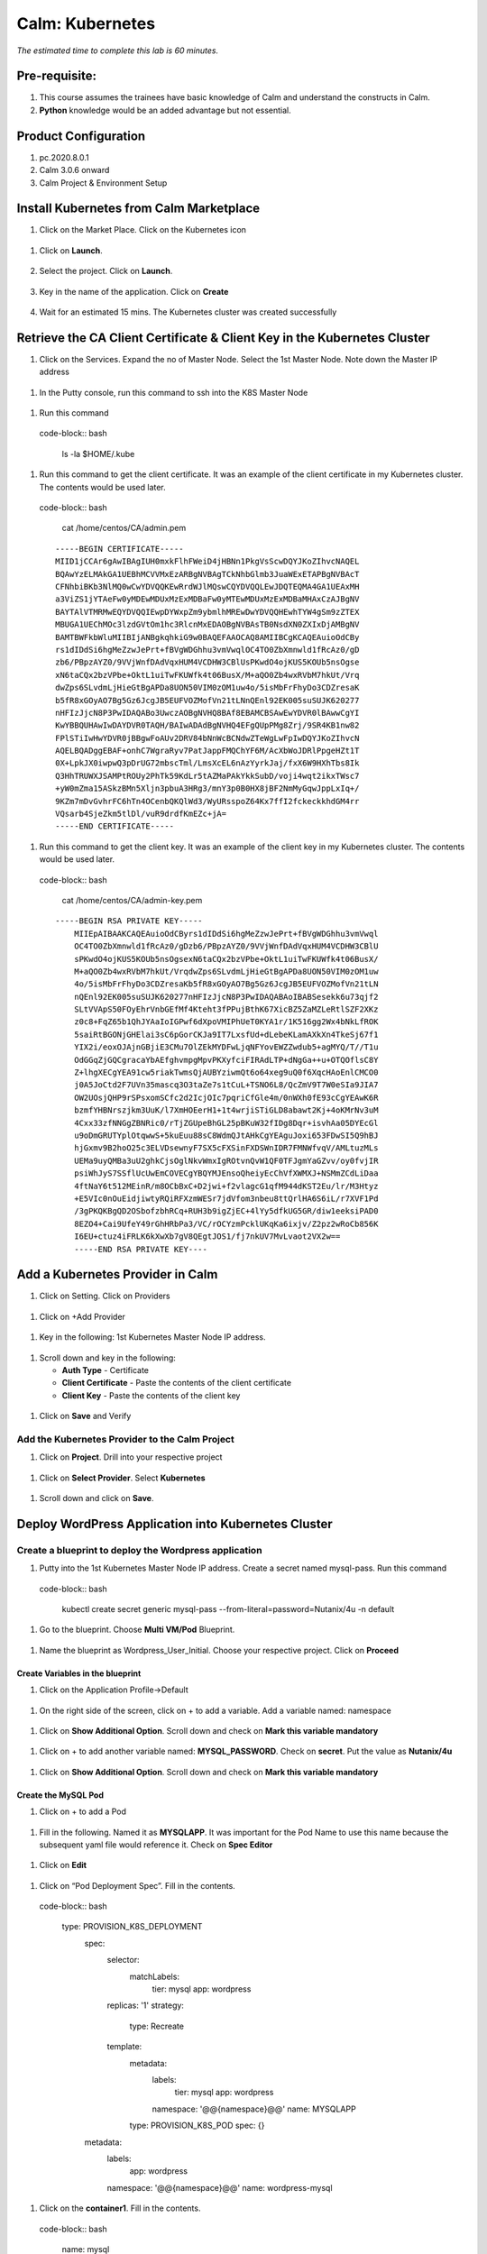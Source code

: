 .. _calm_kubernetes:

-------------------------------------
Calm: Kubernetes
-------------------------------------

*The estimated time to complete this lab is 60 minutes.*

Pre-requisite:
++++++++++++++

#.  This course assumes the trainees have basic knowledge of Calm and understand the constructs in Calm.

#.  **Python** knowledge would be an added advantage but not essential.




Product Configuration
+++++++++++++++++++++

#.  pc.2020.8.0.1

#.  Calm 3.0.6 onward

#.  Calm Project & Environment Setup


Install Kubernetes from Calm Marketplace
++++++++++++++++++++++++++++++++++++++++

#.	Click on the Market Place.  Click on the Kubernetes icon  

   .. figure:: images/Marketplace-kubernetes.png

#. Click on **Launch**.

   .. figure:: images/Marketplace-launch.png

#. Select the project.  Click on **Launch**.

   .. figure:: images/Marketplace-select-project.png

#. Key in the name of the application.  Click on **Create**

   .. figure:: images/Calm-Launch.png

#. Wait for an estimated 15 mins.  The Kubernetes cluster was created successfully

   .. figure:: images/Application-successful.png

Retrieve the CA Client Certificate & Client Key in the Kubernetes Cluster
+++++++++++++++++++++++++++++++++++++++++++++++++++++++++++++++++++++++++

#. Click on the Services.  Expand the no of Master Node.  Select the 1st Master Node.  Note down the Master IP address

  .. figure:: images/Application-service.png

#. In the Putty console, run this command to ssh into the K8S Master Node

  .. figure:: images/ssh_known_host.png

#. Run this command  
  
  .. figure:: images/kubeconfig.png

  code-block:: bash
  
    ls -la $HOME/.kube

  .. note::

#. Run this command to get the client certificate.  It was an example of the client certificate in my Kubernetes cluster.  The contents would be used later.
  
  code-block:: bash
  
    cat /home/centos/CA/admin.pem

  ::

    -----BEGIN CERTIFICATE-----
    MIID1jCCAr6gAwIBAgIUH0mxkFlhFWeiD4jHBNn1PkgVsScwDQYJKoZIhvcNAQEL
    BQAwYzELMAkGA1UEBhMCVVMxEzARBgNVBAgTCkNhbGlmb3JuaWExETAPBgNVBAcT
    CFNhbiBKb3NlMQ0wCwYDVQQKEwRrdWJlMQswCQYDVQQLEwJDQTEQMA4GA1UEAxMH
    a3ViZS1jYTAeFw0yMDEwMDUxMzExMDBaFw0yMTEwMDUxMzExMDBaMHAxCzAJBgNV
    BAYTAlVTMRMwEQYDVQQIEwpDYWxpZm9ybmlhMREwDwYDVQQHEwhTYW4gSm9zZTEX
    MBUGA1UEChMOc3lzdGVtOm1hc3RlcnMxEDAOBgNVBAsTB0NsdXN0ZXIxDjAMBgNV
    BAMTBWFkbWluMIIBIjANBgkqhkiG9w0BAQEFAAOCAQ8AMIIBCgKCAQEAuioOdCBy
    rs1dIDdSi6hgMeZzwJePrt+fBVgWDGhhu3vmVwqlOC4TO0ZbXmnwld1fRcAz0/gD
    zb6/PBpzAYZ0/9VVjWnfDAdVqxHUM4VCDHW3CBlUsPKwdO4ojKUS5KOUb5nsOgse
    xN6taCQx2bzVPbe+OktL1uiTwFKUWfk4t06BusX/M+aQO0Zb4wxRVbM7hkUt/Vrq
    dwZps6SLvdmLjHieGtBgAPDa8UON50VIM0zOM1uw4o/5isMbFrFhyDo3CDZresaK
    b5fR8xGOyAO7Bg5Gz6JcgJB5EUFVOZMofVn21tLNnQEnl92EK005suSUJK620277
    nHFIzJjcN8P3PwIDAQABo3UwczAOBgNVHQ8BAf8EBAMCBSAwEwYDVR0lBAwwCgYI
    KwYBBQUHAwIwDAYDVR0TAQH/BAIwADAdBgNVHQ4EFgQUpPMg8Zrj/9SR4KB1nw82
    FPlSTiIwHwYDVR0jBBgwFoAUv2DRV84bNnWcBCNdwZTeWgLwFpIwDQYJKoZIhvcN
    AQELBQADggEBAF+onhC7WgraRyv7PatJappFMQChYF6M/AcXbWoJDRlPpgeHZt1T
    0X+LpkJX0iwpwQ3pDrUG72mbscTml/LmsXcEL6nAzYyrkJaj/fxX6W9HXhTbs8Ik
    Q3HhTRUWXJSAMPtROUy2PhTk59KdLr5tAZMaPAkYkkSubD/voji4wqt2ikxTWsc7
    +yW0mZma15ASkzBMn5Xljn3pbuA3HRg3/mnY3p0B0HX8jBF2NmMyGqwJppLxIq+/
    9KZm7mDvGvhrFC6hTn4OCenbQKQlWd3/WyURsspoZ64Kx7ffI2fckeckkhdGM4rr
    VQsarb4SjeZkm5tlDl/vuR9drdfKmEZc+jA=
    -----END CERTIFICATE-----

#.  Run this command to get the client key.  It was an example of the client key in my Kubernetes cluster.  The contents would be used later.
  

  code-block:: bash
  
    cat /home/centos/CA/admin-key.pem

  ::

    -----BEGIN RSA PRIVATE KEY-----
	MIIEpAIBAAKCAQEAuioOdCByrs1dIDdSi6hgMeZzwJePrt+fBVgWDGhhu3vmVwql
	OC4TO0ZbXmnwld1fRcAz0/gDzb6/PBpzAYZ0/9VVjWnfDAdVqxHUM4VCDHW3CBlU
	sPKwdO4ojKUS5KOUb5nsOgsexN6taCQx2bzVPbe+OktL1uiTwFKUWfk4t06BusX/
	M+aQO0Zb4wxRVbM7hkUt/VrqdwZps6SLvdmLjHieGtBgAPDa8UON50VIM0zOM1uw
	4o/5isMbFrFhyDo3CDZresaKb5fR8xGOyAO7Bg5Gz6JcgJB5EUFVOZMofVn21tLN
	nQEnl92EK005suSUJK620277nHFIzJjcN8P3PwIDAQABAoIBABSesekk6u73qjf2
	SLtVVApS50FOyEhrVnbGEfMf4Kteht3fPPujBthK67XicBZ5ZaMZLeRtlSZF2XKz
	z0c8+FqZ65b1QhJYAaIoIGPwf6dXpoVMIPhUeT0KYA1r/1K516gg2Wx4bNkLfROK
	5saiRtBGONjGHElai3sC6pGorCKJa9IT7LxsfUd+dLebeKLamAXkXn4TkeSj67f1
	YIX2i/eoxOJAjnGBjiE3CMu7OlZEkMYDFwLjqNFYovEWZZwdub5+agMYQ/T//T1u
	OdGGqZjGQCgracaYbAEfghvmpgMpvPKXyfciFIRAdLTP+dNgGa++u+OTQOflsC8Y
	Z+lhgXECgYEA91cw5riakTwmsQjAUBYziwmQt6o64xeg9uQ0f6XqcHAoEnlCMCO0
	j0A5JoCtd2F7UVn35mascq3O3taZe7s1tCuL+TSNO6L8/QcZmV9T7W0eSIa9JIA7
	OW2UOsjQHP9rSPsxomSCfc2d2IcjOIc7pqriCfGle4m/0nWXh0fE93cCgYEAwK6R
	bzmfYHBNrszjkm3UuK/l7XmHOEerH1+1t4wrjiSTiGLD8abawt2Kj+4oKMrNv3uM
	4Cxx33zfNNGgZBNRic0/rTjZGUpeBhGL25pBKuW32fIDg8Dqr+isvhAa05DYEcGl
	u9oDmGRUTYplOtqwwS+5kuEuu88sC8WdmQJtAHkCgYEAguJoxi653FDwSI5Q9hBJ
	hjGxmv9B2hoO25c3ELVDsewnyF7SX5cFXSinFXDSWnIDR7FMNWfvqV/AMLtuzMLs
	UEMa9uyQMBa3uU2ghkCjsOglNkvWmxIgROtvnQvW1QF0TFJgmYaGZvv/oy0fvjIR
	psiWhJyS7SSflUcUwEmCOVECgYBQYMJEnsoQheiyEcChVfXWMXJ+NSMmZCdLiDaa
	4ftNaY6t512MEinR/m8OCbBxC+D2jwi+f2vlagcG1qfM944dKST2Eu/lr/M3Htyz
	+E5VIc0nOuEidjiwtyRQiRFXzmWESr7jdVfom3nbeu8ttQrlHA6S6iL/r7XVF1Pd
	/3gPKQKBgQD2OSbofzbhRCq+RUH3b9igZjEC+4lYy5dfkUG5GR/diw1eeksiPAD0
	8EZO4+Cai9UfeY49rGhHRbPa3/VC/rOCYzmPcklUKqKa6ixjv/Z2pz2wRoCb856K
	I6EU+ctuz4iFRLK6kXwXb7gV8QEgtJOS1/fj7nkUV7MvLvaot2VX2w==
	-----END RSA PRIVATE KEY----


Add a Kubernetes Provider in Calm
+++++++++++++++++++++++++++++++++

#. Click on Setting.  Click on Providers

  .. figure:: images/Calm-setting.png

#. Click on +Add Provider

  .. figure:: images/Calm_provider.png

#. Key in the following: 1st Kubernetes Master Node IP address.

  .. figure:: images/K8S_provider.png

#. Scroll down and key in the following:

   - **Auth Type** - Certificate
   - **Client Certificate** - Paste the contents of the client certificate
   - **Client Key** - Paste the contents of the client key

  .. figure:: images/K8S_Provider_Contents.png

#. Click on **Save** and Verify

  .. figure:: images/Provider-Verification.png

Add the Kubernetes Provider to the Calm Project
...............................................

#. Click on **Project**.  Drill into your respective project

  .. figure:: images/Project.png

#. Click on **Select Provider**.  Select **Kubernetes**

  .. figure:: images/Project-Provider.png

#. Scroll down and click on **Save**.

  .. figure:: images/K8S_Added_To_Project.png


Deploy WordPress Application into Kubernetes Cluster
++++++++++++++++++++++++++++++++++++++++++++++++++++

Create a blueprint to deploy the Wordpress application
......................................................

#. Putty into the 1st Kubernetes Master Node IP address.  Create a secret named mysql-pass.  Run this command

  code-block:: bash
    
    kubectl create secret generic mysql-pass --from-literal=password=Nutanix/4u -n default

  .. figure:: images/CreateSecret.png

#. Go to the blueprint.  Choose **Multi VM/Pod** Blueprint.

  .. figure:: images/MultiVM.png

#. Name the blueprint as Wordpress_User_Initial.  Choose your respective project.  Click on **Proceed**

  .. figure:: images/CreateBP.png

Create Variables in the blueprint
*********************************

#.  Click on the Application Profile->Default

  .. figure:: images/AppProfile.png

#.  On the right side of the screen, click on + to add a variable.  Add a variable named: namespace

  .. figure:: images/var_ns.png

#.  Click on **Show Additional Option**.  Scroll down and check on **Mark this variable mandatory**

  .. figure:: images/var_mandatory.png 

#.  Click on + to add another variable named: **MYSQL_PASSWORD**.  Check on **secret**.  Put the value as **Nutanix/4u**

  .. figure:: images/var_mysql.png

#.  Click on **Show Additional Option**.  Scroll down and check on **Mark this variable mandatory**

  .. figure:: images/var_mandatory.png 

Create the MySQL Pod
********************

#. Click on + to add a Pod

  .. figure:: images/new_pod.png

#.  Fill in the following.  Named it as **MYSQLAPP**.  It was important for the Pod Name to use this name because the subsequent yaml file would reference it.  Check on **Spec Editor**

  .. figure:: images/MYSQLAPP.png

#.  Click on **Edit**

  .. figure:: images/MYSQLAPP_Edit.png

#.  Click on “Pod Deployment Spec”.  Fill in the contents.

  .. figure:: images/MYSQLAPP-PodDeploy.png

  code-block:: bash
  
    type: PROVISION_K8S_DEPLOYMENT
	spec:
	  selector:
	    matchLabels:
	      tier: mysql
	      app: wordpress
	  replicas: '1'
	  strategy:
	    type: Recreate
	  template:
	    metadata:
	      labels:
	        tier: mysql
	        app: wordpress
	      namespace: '@@{namespace}@@'
	      name: MYSQLAPP
	    type: PROVISION_K8S_POD
	    spec: {}
	metadata:
	  labels:
	    app: wordpress
	  namespace: '@@{namespace}@@'
	  name: wordpress-mysql

#. Click on the **container1**.  Fill in the contents.

  .. figure:: images/MYSQLAPP_Container.png

  code-block:: bash
    
    name: mysql
	env:
	  - name: MYSQL_ROOT_PASSWORD
	    value: '@@{MYSQL_PASSWORD}@@'
	ports:
	  - containerPort: 3306
	    name: mysql
	image: 'mysql:5.6'

#. Click on the Service Spec.  Fill in the contents.  Click on **Done**

  .. figure:: images/MYSQLAPP_Service.png

  code-block:: bash
    
    spec:
	  type: ClusterIP
	  ports:
	    - protocol: TCP
	      targetPort: 3306
	      name: mysql
	      port: 3306
	  selector:
	    tier: mysql
	    app: wordpress
	metadata:
	  labels:
	    app: wordpress
	  namespace: '@@{namespace}@@'
	  name: wordpress-mysql

#.  Ensure the “Calm Published Service Name” is **MYSQLK8sPublishedService**.  It was important for the Service Name to use this name because the subsequent yaml file would reference it.

  .. figure:: images/MYSQLAPP-Service.png

#.  Click on **Save** to save the blueprint

Create the Wordpress pod
************************

#. Click on + to add a new pod

  .. figure:: images/new_pod.png

#. Named the pod: **WORDPRESSAPP**.  It was important for the Pod Name to use this name because the subsequent yaml file would reference it.  Check on **Spec Editor**.  Click on **Edit**. 

  .. figure:: images/WORDPRESSAPP.png 

#. Select the Pod Deployment Spec.  

  .. figure:: images/WORDPRESSAPP_Pod.png

  code-block:: bash
    
    type: PROVISION_K8S_DEPLOYMENT
	spec:
	  selector:
	    matchLabels:
	      tier: frontend
	      app: wordpress
	  replicas: '1'
	  strategy:
	    type: Recreate
	  template:
	    metadata:
	      labels:
	        tier: frontend
	        app: wordpress
	      namespace: '@@{namespace}@@'
	      name: WORDPRESSAPP
	    type: PROVISION_K8S_POD
	    spec: {}
	metadata:
	  labels:
	    app: wordpress
	  namespace: '@@{namespace}@@'
	  name: wordpress

#. Click on the **Container2**

  .. figure:: images/WORDPRESSAPP_Container.png

  code-block:: bash
    
    name: wordpress
	env:
	  - name: WORDPRESS_DB_HOST
	    value: '@@{MYSQLK8sPublishedService.name}@@'
	  - name: WORDPRESS_DB_PASSWORD
	    value: '@@{MYSQL_PASSWORD}@@'
	ports:
	  - containerPort: 80
	    name: wordpress
	image: 'wordpress:4.8-apache'

#. Click on the **Service** Spec

  .. figure:: images/WORDPRESSAPP_Service.png

  code-block:: bash
    
    type: PROVISION_K8S_SERVICE
	spec:
	  type: NodePort
	  ports:
	    - protocol: TCP
	      targetPort: 80
	      name: wordpress
	      port: 80
	  selector:
	    tier: frontend
	    app: wordpress
	metadata:
	  labels:
	    app: wordpress
	  namespace: '@@{namespace}@@'
	  name: wordpress

#.  Click on **Save** to save the blueprint

Add Dependency to determine the sequence of execution
*****************************************************

#. The objective of the dependency was to define the sequence of execution.  Since the WordPress application was made up of both the application and mysql containers, the mysql container needs to be ready first.

#. Click on **Create Dependency** and link to MySQL as shown below

  .. figure:: images/Pod-Depend.png

#. Click on **Save** the blueprint

Launch the WordPress application into Kubernetes cluster
********************************************************

#.  Click on **Launch** to launch the blueprint

#.  Fill in the name and click on **Create**.

  .. figure:: images/LaunchWordPress.png

#. Wait for the application to be in **Running** State.

  .. figure:: images/WordPress_Running.png

Verify the Wordpress application
********************************

#.  Go to the Kubernetes application.  Expand the **Master**.  Choose the 1st Master Node.  Click on **Open Terminal**

  .. figure:: images/Wordpress_Service.png

#.  Run this command to ensure the **wordpress** and **wordpress-mysql** pods were started successfully

  .. figure:: images/WP_kubectl.png

#.  Run this command to identify the service for the wordpress application.

  .. figure:: images/WPSvc_kubectl.png

#.  Expand the Kubernetes worker node.  Note down the IP address

  .. figure:: images/Svc_Worker.png

#.  Open a new Chrome browser.  Key in the **Worker NodeIP address:NodePort** for wordpress.  In my example, it was http://10.38.207.64:32595.

  .. figure:: images/WP.png

Provision MetalLB into the Kubernetes Cluster
+++++++++++++++++++++++++++++++++++++++++++++

#.  The objective of this lab is to provision a MetalLB into the Kubernetes cluster.  The Wordpress application provisioned earlier did not have a public address.  It was using NodePort.  The subsequent Mountain Ranking Application was going to use LoadBalancer with public IP address.

#.  Click on the Calm MarketPlace Manager.  Drill into MetalLB.

  .. figure:: images/MarketPlaceMgr_MetalLB.png

#.  Add your project here.

  .. figure:: images/MetalLBJoinedProject.png

#.  Click on the Calm Market Place.  Click on MetalLB.

  .. figure:: images/MarketPlace-MetalLB.png

#.  Click on **Launch**

  .. figure:: images/MetalLB-launch.png

#.  Select your project.  Click on **Launch**

  .. figure:: images/MetalLB-Project.png

#.  Fill in the following:

  - **Name of the application** - 
  - **K8S Master Node IP ** - Find out the 1st Master Node IP address for your Kubernetes Cluster
  - **Start IP address** - Please check the IP address range was available before you defined the range.  Give a max of 3 IP address
  - **End IP address** - Please check the IP address range was available before you defined the range.

  .. figure:: images/MetalLB-launch2.png

#. The application was provisioned successfully.

  .. figure:: images/MetalLB-Succesful.png

#. Putty into the Kubernetes Master Node.  Run this command to ensure the MetalLB was installed successfully.

  .. figure:: images/kubectl-metallb.png
